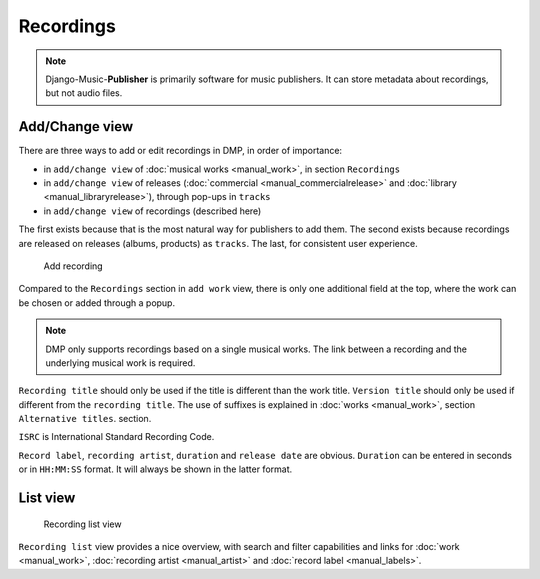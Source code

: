 Recordings
==========

.. note::
    Django-Music-**Publisher** is primarily software for music publishers. It can store metadata about recordings, but not audio files.

Add/Change view
-------------------------------

There are three ways to add or edit recordings in DMP, in order of importance:

* in ``add/change view`` of :doc:`musical works <manual_work>`, in section ``Recordings``
* in ``add/change view`` of releases (:doc:`commercial <manual_commercialrelease>` and :doc:`library <manual_libraryrelease>`), through pop-ups in ``tracks``
* in ``add/change view`` of recordings (described here)

The first exists because that is the most natural way for publishers to add them. The second exists because recordings are released on releases (albums, products) as ``tracks``. The last, for consistent user experience.

.. figure:: /images/add_recording.png
   :width: 100%

   Add recording

Compared to the ``Recordings`` section in ``add work`` view, there is only one additional field at the top, 
where the work can be chosen or added through a popup.

.. note::
    DMP only supports recordings based on a single musical works. The link between a recording and the underlying musical work is required.

``Recording title`` should only be used if the title is different than the work title. ``Version title`` should only be 
used if different from the ``recording title``. The use of suffixes is explained in :doc:`works <manual_work>`, 
section ``Alternative titles``.
section.

``ISRC`` is International Standard Recording Code. 

``Record label``, ``recording artist``,
``duration`` and ``release date`` are obvious. ``Duration`` can be entered in seconds or in
``HH:MM:SS`` format. It will always be shown in the latter format.


List view
------------------------------------------------

.. figure:: /images/recordings.png
   :width: 100%

   Recording list view

``Recording list`` view provides a nice overview, with search and filter capabilities and links for :doc:`work <manual_work>`, :doc:`recording artist <manual_artist>` and :doc:`record label <manual_labels>`.

